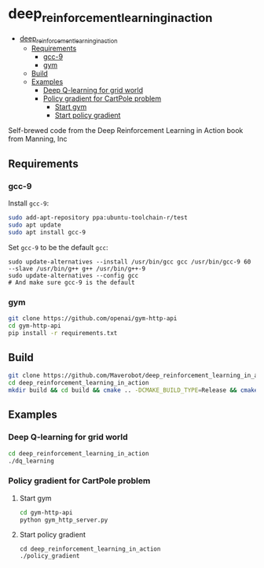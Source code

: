 * deep_reinforcement_learning_in_action
:PROPERTIES:
:TOC:      :include all :depth 3
:END:

:CONTENTS:
- [[#deep_reinforcement_learning_in_action][deep_reinforcement_learning_in_action]]
  - [[#requirements][Requirements]]
    - [[#gcc-9][gcc-9]]
    - [[#gym][gym]]
  - [[#build][Build]]
  - [[#examples][Examples]]
    - [[#deep-q-learning-for-grid-world][Deep Q-learning for grid world]]
    - [[#policy-gradient-for-cartpole-problem][Policy gradient for CartPole problem]]
      - [[#start-gym][Start gym]]
      - [[#start-policy-gradient][Start policy gradient]]
:END:
Self-brewed code from the Deep Reinforcement Learning in Action book from Manning, Inc
** Requirements
*** gcc-9
Install ~gcc-9~:
#+BEGIN_SRC sh
  sudo add-apt-repository ppa:ubuntu-toolchain-r/test
  sudo apt update
  sudo apt install gcc-9
#+END_SRC
Set ~gcc-9~ to be the default ~gcc~:
#+BEGIN_SRC shell
  sudo update-alternatives --install /usr/bin/gcc gcc /usr/bin/gcc-9 60 --slave /usr/bin/g++ g++ /usr/bin/g++-9
  sudo update-alternatives --config gcc
  # And make sure gcc-9 is the default
#+END_SRC
*** gym
#+BEGIN_SRC sh
  git clone https://github.com/openai/gym-http-api
  cd gym-http-api
  pip install -r requirements.txt
#+END_SRC
** Build
#+BEGIN_SRC sh
  git clone https://github.com/Maverobot/deep_reinforcement_learning_in_action.git
  cd deep_reinforcement_learning_in_action
  mkdir build && cd build && cmake .. -DCMAKE_BUILD_TYPE=Release && cmake --build . -- -j4
#+END_SRC
** Examples
*** Deep Q-learning for grid world
#+BEGIN_SRC sh
  cd deep_reinforcement_learning_in_action
  ./dq_learning
#+END_SRC
*** Policy gradient for CartPole problem
**** Start gym
#+BEGIN_SRC sh
  cd gym-http-api
  python gym_http_server.py
#+END_SRC
**** Start policy gradient
#+BEGIN_SRC
  cd deep_reinforcement_learning_in_action
  ./policy_gradient
#+END_SRC
